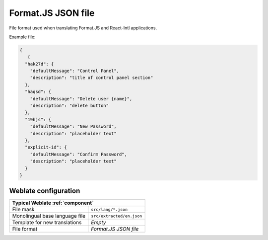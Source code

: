 .. _formatjs:

Format.JS JSON file
-------------------

.. versionadded:: 5.4

File format used when translating Format.JS and React-Intl applications.

.. seealso::

    :doc:`tt:formats/json`,
    `Format.JS Message Extraction <https://formatjs.github.io/docs/getting-started/message-extraction>`_

Example file:

.. code-block:: json

   {
      {
     "hak27d": {
       "defaultMessage": "Control Panel",
       "description": "title of control panel section"
     },
     "haqsd": {
       "defaultMessage": "Delete user {name}",
       "description": "delete button"
     },
     "19hjs": {
       "defaultMessage": "New Password",
       "description": "placeholder text"
     },
     "explicit-id": {
       "defaultMessage": "Confirm Password",
       "description": "placeholder text"
     }
   }

Weblate configuration
+++++++++++++++++++++

+-------------------------------------------------------------------+
| Typical Weblate :ref:`component`                                  |
+================================+==================================+
| File mask                      | ``src/lang/*.json``              |
+--------------------------------+----------------------------------+
| Monolingual base language file | ``src/extracted/en.json``        |
+--------------------------------+----------------------------------+
| Template for new translations  | `Empty`                          |
+--------------------------------+----------------------------------+
| File format                    | `Format.JS JSON file`            |
+--------------------------------+----------------------------------+
